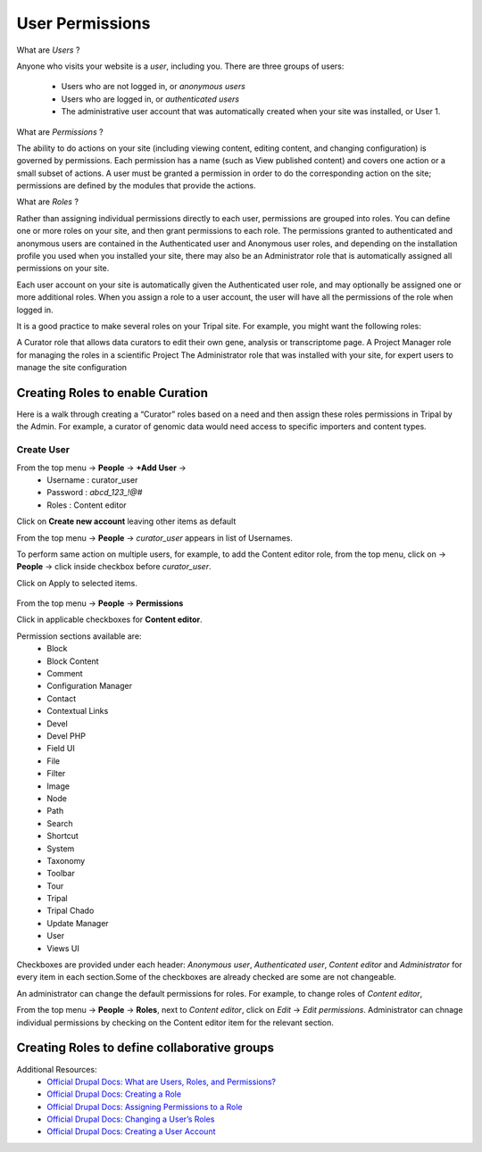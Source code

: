 User Permissions
================

What are *Users* ?

Anyone who visits your website is a *user*, including you. There are three groups of users:

 - Users who are not logged in, or *anonymous users*

 - Users who are logged in, or *authenticated users*

 - The administrative user account that was automatically created when your site was installed, or User 1.

What are *Permissions* ?

The ability to do actions on your site (including viewing content, editing content, and changing configuration) is governed by permissions. Each permission has a name (such as View published content) and covers one action or a small subset of actions. A user must be granted a permission in order to do the corresponding action on the site; permissions are defined by the modules that provide the actions.

What are *Roles* ?

Rather than assigning individual permissions directly to each user, permissions are grouped into roles. You can define one or more roles on your site, and then grant permissions to each role. The permissions granted to authenticated and anonymous users are contained in the Authenticated user and Anonymous user roles, and depending on the installation profile you used when you installed your site, there may also be an Administrator role that is automatically assigned all permissions on your site.

Each user account on your site is automatically given the Authenticated user role, and may optionally be assigned one or more additional roles. When you assign a role to a user account, the user will have all the permissions of the role when logged in.

It is a good practice to make several roles on your Tripal site. For example, you might want the following roles:

A Curator role that allows data curators to edit their own gene, analysis or transcriptome page.
A Project Manager role for managing the roles in a scientific Project 
The Administrator role that was installed with your site, for expert users to manage the site configuration

Creating Roles to enable Curation
---------------------------------

Here is a walk through creating a “Curator” roles based on a need and then assign these roles permissions in Tripal by the Admin. For example, a curator of genomic data would need access to specific importers and content types.

Create User
***********

From the top menu -> **People** -> **+Add User** -> 
  * Username : curator_user
  * Password : `abcd_123_!@#`
  * Roles : Content editor  

Click on **Create new account** leaving other items as default 

From the top menu -> **People** -> *curator_user* appears in list of Usernames.

To perform same action on multiple users, for example, to add the Content editor role, from the top menu, click on -> **People** -> click inside checkbox before *curator_user*.

Click on Apply to selected items.

 .. figure:: curator_role.png

From the top menu -> **People** -> **Permissions**

Click in applicable checkboxes for **Content editor**.

Permission sections available are:
 * Block
 * Block Content
 * Comment
 * Configuration Manager
 * Contact
 * Contextual Links
 * Devel 
 * Devel PHP 
 * Field UI 
 * File 
 * Filter 
 * Image 
 * Node 
 * Path
 * Search 
 * Shortcut
 * System 
 * Taxonomy 
 * Toolbar 
 * Tour 
 * Tripal 
 * Tripal Chado 
 * Update Manager 
 * User 
 * Views UI 

Checkboxes are provided under each header: *Anonymous user*,	*Authenticated user*,	*Content editor* and	*Administrator* for every item in each section.Some of the checkboxes are already checked are some are not changeable.

An administrator can change the default permissions for roles. For example, to change roles of *Content editor*, 

From the top menu -> **People** -> **Roles**, next to *Content editor*, click on *Edit* -> *Edit permissions*. Administrator can chnage individual permissions by checking on the Content editor item for the relevant section.

Creating Roles to define collaborative groups
---------------------------------------------


Additional Resources:
 - `Official Drupal Docs: What are Users, Roles, and Permissions? <https://www.drupal.org/docs/user_guide/en/user-concept.html>`_
 - `Official Drupal Docs: Creating a Role <https://www.drupal.org/docs/user_guide/en/user-new-role.html>`_
 - `Official Drupal Docs: Assigning Permissions to a Role <https://www.drupal.org/docs/user_guide/en/user-permissions.html>`_
 - `Official Drupal Docs: Changing a User’s Roles <https://www.drupal.org/docs/user_guide/en/user-roles.html>`_
 - `Official Drupal Docs: Creating a User Account <https://www.drupal.org/docs/user_guide/en/user-new-user.html>`_
